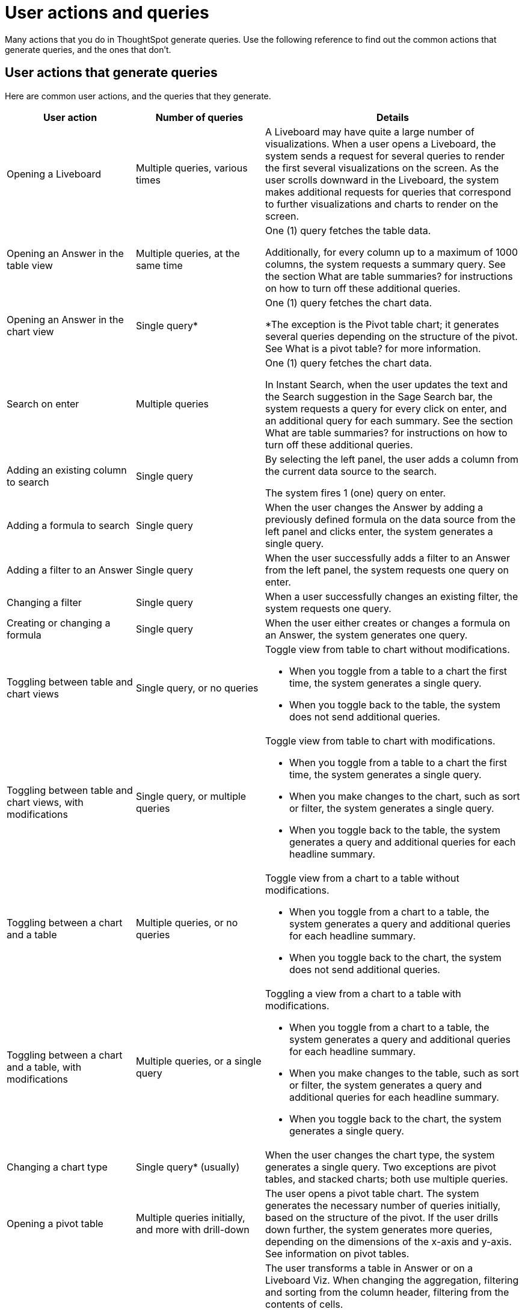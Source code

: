 = User actions and queries
:last_updated: 11/05/2021
:linkattrs:
:experimental:
:page-aliases:
:page-layout: default-cloud
:description: Use the following reference to find out the common actions that generate queries, and the ones that don't.

Many actions that you do in ThoughtSpot generate queries. Use the following reference to find out the common actions that generate queries, and the ones that don't.

== User actions that generate queries

Here are common user actions, and the queries that they generate.

[cols="25%,25%,50%",frame=ends,grid=rows]
|===
|User action |Number of queries |Details

|Opening a Liveboard
|Multiple queries, various times
|A Liveboard may have quite a large number of visualizations. When a user opens a Liveboard, the system sends a request for several queries to render the first several visualizations on the screen. As the user scrolls downward in the Liveboard, the system makes additional requests for queries that correspond to further visualizations and charts to render on the screen.

|Opening an Answer in the table view
|Multiple queries, at the same time
|One (1) query fetches the table data.

Additionally, for every column up to a maximum of 1000 columns, the system requests a summary query. See the section What are table summaries? for instructions on how to turn off these additional queries.

|Opening an Answer in the chart view
|Single query*
|One (1) query fetches the chart data.

*The exception is the Pivot table chart; it generates several queries depending on the structure of the pivot. See What is a pivot table? for more information.

|Search on enter
|Multiple queries
|One (1) query fetches the chart data.

In Instant Search, when the user updates the text and the Search suggestion in the Sage Search bar, the system requests a query for every click on enter, and an additional query for each summary. See the section What are table summaries? for instructions on how to turn off these additional queries.

|Adding an existing column to search
|Single query
|By selecting the left panel, the user adds a column from the current data source to the search.

The system fires 1 (one) query on enter.

|Adding a formula to search
|Single query
|When the user changes the Answer by adding a previously defined formula on the data source from the left panel and clicks enter, the system generates a single query.

|Adding a filter to an Answer
|Single query
|When the user successfully adds a filter to an Answer from the left panel, the system requests one query on enter.

|Changing a filter
|Single query
|When a user successfully changes an existing filter, the system requests one query.

|Creating or changing a formula
|Single query
|When the user either creates or changes a formula on an Answer, the system generates one query.

|Toggling between table and chart views
|Single query, or no queries
a|Toggle view from table to chart without modifications.

- When you toggle from a table to a chart the first time, the system generates a single query.

- When you toggle back to the table, the system does not send additional queries.

|Toggling between table and chart views, with modifications
|Single query, or multiple queries
a|Toggle view from table to chart with modifications.

- When you toggle from a table to a chart the first time, the system generates a single query.

- When you make changes to the chart, such as sort or filter, the system generates a single query.

- When you toggle back to the table, the system generates a query and additional queries for each headline summary.

|Toggling between a chart and a table
|Multiple queries, or no queries
a|Toggle view from a chart to a table without modifications.

- When you toggle from a chart to a table, the system generates a query and additional queries for each headline summary.

- When you toggle back to the chart, the system does not send additional queries.

|Toggling between a chart and a table, with modifications
|Multiple queries, or a single query
a|Toggling a view from a chart to a table with modifications.

- When you toggle from a chart to a table, the system generates a query and additional queries for each headline summary.

- When you make changes to the table, such as sort or filter, the system generates a query and additional queries for each headline summary.

- When you toggle back to the chart, the system generates a single query.

|Changing a chart type
|Single query* (usually)
|When the user changes the chart type, the system generates a single query. Two exceptions are pivot tables, and stacked charts; both use multiple queries.

|Opening a pivot table
|Multiple queries initially, and more with drill-down
|The user opens a pivot table chart. The system generates the necessary number of queries initially, based on the structure of the pivot. If the user drills down further, the system generates more queries, depending on the dimensions of the x-axis and y-axis. See information on pivot tables.

|Transforming a table in an Answer or inside a Liveboard
|Single query for each transformation
a|The user transforms a table in Answer or on a Liveboard Viz. When changing the aggregation, filtering and sorting from the column header, filtering from the contents of cells.

- Sorting: the system generates a single query for each sort

- Changing the aggregation: the system generates a single query for each aggregation change

- Filtering: the system generates a single query for each filter

|Following up
|Single query
|Every time a user clicks on a follow-up Explore, the system generates a single query.

|Exploring to update an Answer
|Single query
|Every time that a user explores to update the chart or Answer, the system generates a single query.

|Drilling down
|Single query
|When a user drills down on an Answer or visualization and selects a column, the system generates a single query.

|Schedule Liveboard
|Multiple queries
|When a user schedules a Liveboard without row-level security (RLS), the system generates the same number of queries required by the Liveboard.

|Scheduling a Liveboard, with RLS
|Multiple queries
|When a user schedules a Liveboard with multiple row-level security rules, such as 2 RLS rules for 2 groups of users, the number of queries that the system generates depends on the number of user groups and the number of queries required by the Liveboard.

|Adding a new chart to the Liveboard
|Multiple queries
|When the user adds a new chart to the Liveboard and then returns to the Liveboard view through the link at bottom of the screen, the system generates the same number of initial queries as there are charts that appear in the viewport (on the screen) when the Liveboard loads.

|Updating chart and return to Liveboard
|Multiple queries
|When a user edits a chart and makes several changes, then updates or closes the chart and returns to the Liveboard, the system generates queries for each change on enter during the editing time, and an additional query when the user saves the chart and returns to the Liveboard.

|Opening the filter widget
|Query for each unique value
|When the user opens the filter widget to either include or exclude specific values, the system generates a query for each unique value of the filter.

|Showing underlying data in a cell
|Single query
|When the user clicks to show the underlying data of a cell, the system fires a single query.

|Undoing or redoing in a saved Answer
|Single query for each action
|When the user presses the Undo / Redo button in a saved Answer, each press results in a query.

|Downloading an Answer as a chart
|Single query
|When downloading an Answer as a chart, the system triggers 1 query for each chart type.

|Downloading any Answer as a chart inside a Liveboard
|Multiple queries
|One (1) query for each chart Answer.

|Downloading Liveboard as PDF
|Multiple queries
|The number of queries is equal to the sum of all queries generated from each tile in the Liveboard.
|===

== User actions that don't generate queries

Here are common user actions that *don't* generate queries:

- SpotIQ-generated queries
+
NOTE: If you save the results of a SpotIQ query as a Liveboard, you will be charged the standard Liveboard usage rate when you open it.

- Downloading a Liveboard visualization as a table in any format
- Downloading an Answer as a table in any format, NOT within a Liveboard
- Searching Answers
- Accessing system-default Liveboards
- Importing TML of an Answer or a Liveboard
- Exporting TML of an Answer or a Liveboard without data (associated objects)
- Creating a connection to an external data warehouse
- Updating a connection to an external data warehouse by adding a new table with the string data type (triggers Sage indexing)
- Inspecting data in Data samples tabs after adding multiple tables in a Worksheet with joins between them
- Sharing an object with others

== How do table summaries affect queries?

When you open an Answer in a table view, the system generates individual queries for summary (aggregate) calculations and sends them to the CDW.  Each time the system refreshes the screen, it initiates the queries for refreshing these summaries.
To reduce the number of queries, ThoughtSpot has two options:

=== Turning off summaries on individual Answers

ThoughtSpot recommends turning off the summary function for the table if you plan limit the number of queries, at least temporarily.

. Select the table in the Liveboard to open it in Answer mode.
. Select the gear icon (chart configuration) image:icon-gear-10px.png[chart configuration icon].
. Under the Edit table heading, select *Settings*.
. Under Display, deselect the *Column summary* option.

=== Turning off summaries at the System level

Alternatively, in the new user experience,  users with administrative privileges can turn off columns summaries for the entire site through the Admin Console. While this action does not change existing tables, all new tables will not feature calculated summaries.

. In the Admin console, under Application settings, select *Search & SpotIQ*.
. Across from the Search settings heading, select *Edit*.
. Select the *Table summaries* option.
. Set the option to the *Disabled* state.
. Select *Save* to update the configuration for future Answers.

== How do Liveboards affect queries?

When you have a Liveboard with a large number of visualizations, ThoughtSpot does NOT generate all of them at the same time. Instead, the system only requests queries for the visualizations that appear in the initial viewport of the screen when it renders the Liveboard.  As you scroll down, additional queries are sent to render the newly in-view visualizations.
So, the initial query request is approximately the same as the number of visualizations that appear in the Liveboard before the user scrolls downward. Both tables and pivot tables require multiple queries, as described elsewhere in this article.

== How do pivot tables affect queries?

A pivot table is a very powerful visualization option in ThoughtSpot. It is essentially a statistical visualization that summarizes (aggregates) and reorganizes (sorts) selected columns and rows in a table format. The number of independent queries that the system requires to generate a pivot table depends on the number of columns and rows of data in the pivot table, and also on the variability and the granularity of the underlying data.
